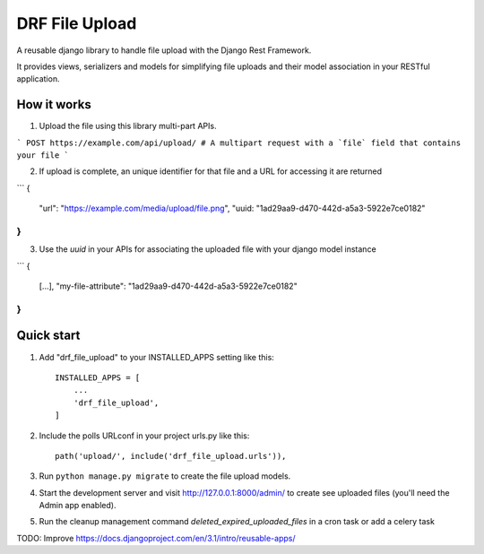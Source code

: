 ===============
DRF File Upload
===============

A reusable django library to handle file upload with the Django Rest Framework.

It provides views, serializers and models for simplifying file uploads and their model association in your RESTful application.

 
How it works
------------

1. Upload the file using this library multi-part APIs.  

```
POST https://example.com/api/upload/
# A multipart request with a `file` field that contains your file 
```

2. If upload is complete, an unique identifier for that file and a URL for accessing it are returned  

```
{
   "url": "https://example.com/media/upload/file.png",
   "uuid: "1ad29aa9-d470-442d-a5a3-5922e7ce0182"
}
```

3. Use the `uuid` in your APIs for associating the uploaded file with your django model instance

```
{
   [...],
   "my-file-attribute": "1ad29aa9-d470-442d-a5a3-5922e7ce0182"
}
```

Quick start
-----------

1. Add "drf_file_upload" to your INSTALLED_APPS setting like this::

    INSTALLED_APPS = [
        ...
        'drf_file_upload',
    ]

2. Include the polls URLconf in your project urls.py like this::

    path('upload/', include('drf_file_upload.urls')),

3. Run ``python manage.py migrate`` to create the file upload models.

4. Start the development server and visit http://127.0.0.1:8000/admin/
   to create see uploaded files (you'll need the Admin app enabled).

5. Run the cleanup management command `deleted_expired_uploaded_files` in a cron task or add a celery task

TODO: Improve https://docs.djangoproject.com/en/3.1/intro/reusable-apps/
